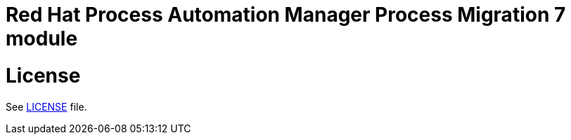# Red Hat Process Automation Manager Process Migration 7 module

# License

See link:LICENSE[LICENSE] file.

